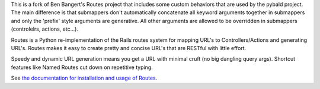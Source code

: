 This is a fork of Ben Bangert's Routes project that includes some custom behaviors that are used by the pybald project. The main difference is that submappers don't automatically concatenate all keyword arguments together in submappers and only the 'prefix' style arguments are generative. All other arguments are allowed to be overridden in submappers (controlelrs, actions, etc...).

Routes is a Python re-implementation of the Rails routes system for mapping
URL's to Controllers/Actions and generating URL's. Routes makes it easy to
create pretty and concise URL's that are RESTful with little effort.

Speedy and dynamic URL generation means you get a URL with minimal cruft
(no big dangling query args). Shortcut features like Named Routes cut down
on repetitive typing.

See `the documentation for installation and usage of Routes <http://readthedocs.org/docs/routes/en/latest/>`_.

